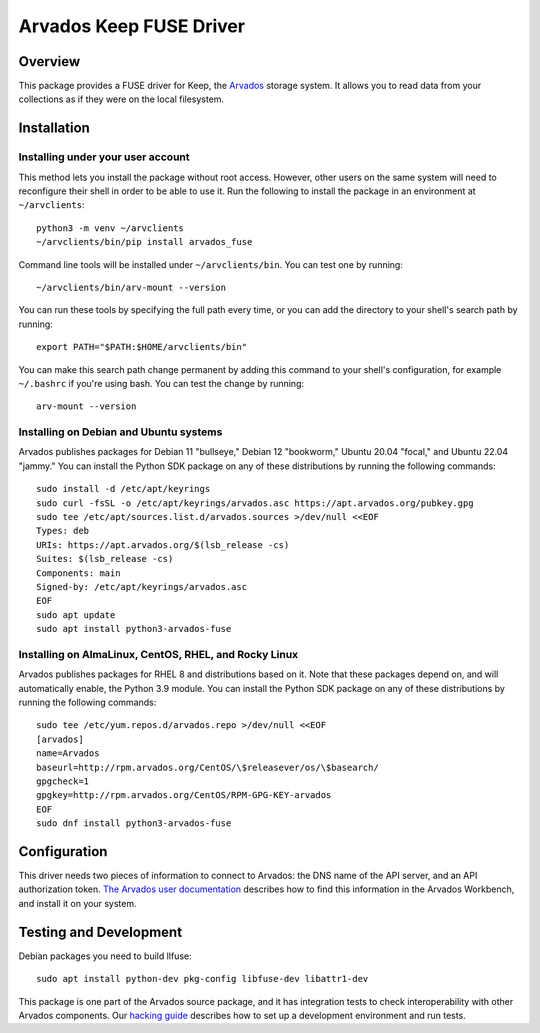 .. Copyright (C) The Arvados Authors. All rights reserved.
..
.. SPDX-License-Identifier: AGPL-3.0

========================
Arvados Keep FUSE Driver
========================

Overview
--------

This package provides a FUSE driver for Keep, the Arvados_ storage
system.  It allows you to read data from your collections as if they
were on the local filesystem.

.. _Arvados: https://arvados.org/

Installation
------------

Installing under your user account
~~~~~~~~~~~~~~~~~~~~~~~~~~~~~~~~~~

This method lets you install the package without root access.  However,
other users on the same system will need to reconfigure their shell in order
to be able to use it. Run the following to install the package in an
environment at ``~/arvclients``::

  python3 -m venv ~/arvclients
  ~/arvclients/bin/pip install arvados_fuse

Command line tools will be installed under ``~/arvclients/bin``. You can
test one by running::

  ~/arvclients/bin/arv-mount --version

You can run these tools by specifying the full path every time, or you can
add the directory to your shell's search path by running::

  export PATH="$PATH:$HOME/arvclients/bin"

You can make this search path change permanent by adding this command to
your shell's configuration, for example ``~/.bashrc`` if you're using bash.
You can test the change by running::

  arv-mount --version

Installing on Debian and Ubuntu systems
~~~~~~~~~~~~~~~~~~~~~~~~~~~~~~~~~~~~~~~

Arvados publishes packages for Debian 11 "bullseye," Debian 12 "bookworm," Ubuntu 20.04 "focal," and Ubuntu 22.04 "jammy." You can install the Python SDK package on any of these distributions by running the following commands::

  sudo install -d /etc/apt/keyrings
  sudo curl -fsSL -o /etc/apt/keyrings/arvados.asc https://apt.arvados.org/pubkey.gpg
  sudo tee /etc/apt/sources.list.d/arvados.sources >/dev/null <<EOF
  Types: deb
  URIs: https://apt.arvados.org/$(lsb_release -cs)
  Suites: $(lsb_release -cs)
  Components: main
  Signed-by: /etc/apt/keyrings/arvados.asc
  EOF
  sudo apt update
  sudo apt install python3-arvados-fuse

Installing on AlmaLinux, CentOS, RHEL, and Rocky Linux
~~~~~~~~~~~~~~~~~~~~~~~~~~~~~~~~~~~~~~~~~~~~~~~~~~~~~~

Arvados publishes packages for RHEL 8 and distributions based on it. Note that these packages depend on, and will automatically enable, the Python 3.9 module. You can install the Python SDK package on any of these distributions by running the following commands::

  sudo tee /etc/yum.repos.d/arvados.repo >/dev/null <<EOF
  [arvados]
  name=Arvados
  baseurl=http://rpm.arvados.org/CentOS/\$releasever/os/\$basearch/
  gpgcheck=1
  gpgkey=http://rpm.arvados.org/CentOS/RPM-GPG-KEY-arvados
  EOF
  sudo dnf install python3-arvados-fuse

Configuration
-------------

This driver needs two pieces of information to connect to
Arvados: the DNS name of the API server, and an API authorization
token.  `The Arvados user
documentation
<http://doc.arvados.org/user/reference/api-tokens.html>`_ describes
how to find this information in the Arvados Workbench, and install it
on your system.

Testing and Development
-----------------------

Debian packages you need to build llfuse::

  sudo apt install python-dev pkg-config libfuse-dev libattr1-dev

This package is one part of the Arvados source package, and it has
integration tests to check interoperability with other Arvados
components.  Our `hacking guide
<https://dev.arvados.org/projects/arvados/wiki/Hacking_Python_SDK>`_
describes how to set up a development environment and run tests.

